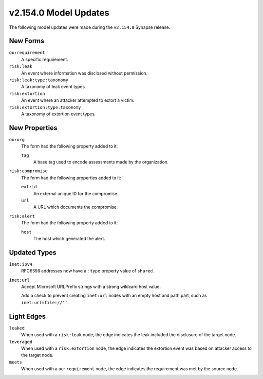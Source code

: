 
.. _userguide_model_v2_154_0:

######################
v2.154.0 Model Updates
######################

The following model updates were made during the ``v2.154.0`` Synapse release.

*********
New Forms
*********

``ou:requirement``
  A specific requirement.

``risk:leak``
  An event where information was disclosed without permission.

``risk:leak:type:taxonomy``
  A taxonomy of leak event types

``risk:extortion``
  An event where an attacker attempted to extort a victim.

``risk:extortion:type:taxonomy``
  A taxonomy of extortion event types.

**************
New Properties
**************

``ou:org``
  The form had the following property added to it:

  ``tag``
    A base tag used to encode assessments made by the organization.

``risk:compromise``
  The form had the following properties added to it:

  ``ext:id``
    An external unique ID for the compromise.

  ``url``
    A URL which documents the compromise.

``risk:alert``
  The form had the following property added to it:

  ``host``
    The host which generated the alert.

*************
Updated Types
*************

``inet:ipv4``
  RFC6598 addresses now have a ``:type`` property value of ``shared``.

``inet:url``
  Accept Microsoft URLPrefix strings with a strong wildcard host value.

  Add a check to prevent creating ``inet:url`` nodes with an empty host
  and path part, such as ``inet:url=file://''``.

***********
Light Edges
***********

``leaked``
  When used with a ``risk:leak`` node, the edge indicates the leak included
  the disclosure of the target node.

``leveraged``
  When used with a ``risk:extortion`` node, the edge indicates the extortion
  event was based on attacker access to the target node.

``meets``
  When used with a ``ou:requirement`` node, the edge indicates the
  requirement was met by the source node.
